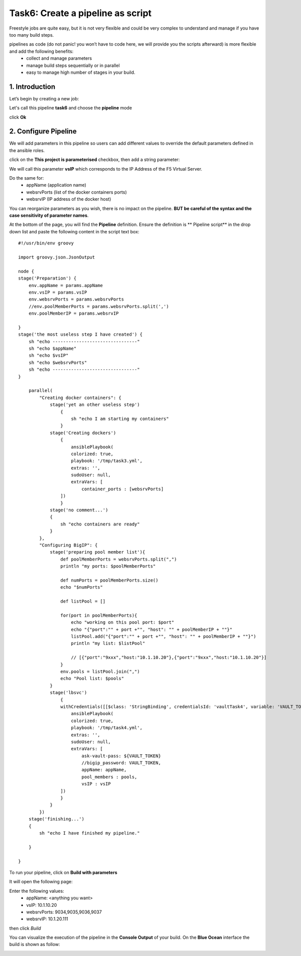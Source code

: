 Task6: Create a pipeline as script
==================================

Freestyle jobs are quite easy, but it is not very flexible and could be very complex to understand and manage if you have too many build steps.

pipelines as code (do not panic! you won’t have to code here, we will provide you the scripts afterward) is more flexible and add the following benefits:
	* collect and manage parameters
	* manage build steps sequentially or in parallel
	* easy to manage high number of stages in your build.

1. Introduction
---------------
Let’s begin by creating a new job:

.. image:: ../images/image016.jpeg
   :scale: 50 %
   :align: center 

Let's call this pipeline **task6** and choose the **pipeline** mode

.. image:: ../images/image017.jpeg
   :scale: 50 %
   :align: center 

click **Ok**





2. Configure Pipeline
-----------------------

We will add parameters in this pipeline so users can add different values to override the default parameters defined in the ansible roles.

click on the **This project is parameterised** checkbox, then add a string parameter:

.. image:: ../images/image018.jpeg
   :scale: 50 %
   :align: center 

We will call this parameter **vsIP** which corresponds to the IP Address of the F5 Virtual Server.

.. image:: ../images/image019.jpeg
   :scale: 50 %
   :align: center 


Do the same for:
	* appName (application name)
	* websrvPorts (list of the docker containers ports)
	* websrvIP (IP address of the docker host)

You can reorganize parameters as you wish, there is no impact on the pipeline. **BUT be careful of the syntax and the case sensitivity of parameter names**.

.. image:: ../images/image020.jpeg
   :scale: 50 %
   :align: center 
   .. image:: ../images/image021.jpeg
   :scale: 50 %
   :align: center 


At the bottom of the page, you will find the **Pipeline** definition.
Ensure the definition is ** Pipeline script** in the drop down list and paste the following content in the script text box:

.. parsed-literal::

    #!/usr/bin/env groovy

    import groovy.json.JsonOutput

    node {
    stage('Preparation') { 
        env.appName = params.appName
        env.vsIP = params.vsIP
        env.websrvPorts = params.websrvPorts
        //env.poolMemberPorts = params.websrvPorts.split(',')
        env.poolMemberIP = params.websrvIP

    }
    stage('the most useless step I have created') {
        sh "echo --------------------------------"
        sh "echo $appName"
        sh "echo $vsIP"
        sh "echo $websrvPorts"
        sh "echo --------------------------------"
    }

        parallel(
            "Creating docker containers": {
                stage('yet an other useless step')
                    {
                        sh "echo I am starting my containers"
                    }
                stage('Creating dockers')
                    {
                        ansiblePlaybook(
                        colorized: true, 
                        playbook: '/tmp/task3.yml', 
                        extras: '',
                        sudoUser: null,
                        extraVars: [
                            container_ports : [websrvPorts]
                    ])
                    }
                stage('no comment...')
                {
                    sh "echo containers are ready"
                }
            }, 
            "Configuring BigIP": {
                stage('preparing pool member list'){
                    def poolMemberPorts = websrvPorts.split(",")
                    println "my ports: $poolMemberPorts"
                    
                    def numPorts = poolMemberPorts.size()
                    echo "$numPorts"
                    
                    def listPool = []
                    
                    for(port in poolMemberPorts){
                        echo "working on this pool port: $port"
                        echo "{\"port\":\"" + port +"\", \"host\": \"" + poolMemberIP + "\"}"
                        listPool.add("{\"port\":\"" + port +"\", \"host\": \"" + poolMemberIP + "\"}")
                        println "my list: $listPool"
                        
                        // [{"port":"9xxx","host:"10.1.10.20"},{"port":"9xxx","host:"10.1.10.20"}] 
                    }
                    env.pools = listPool.join(",")
                    echo "Pool list: $pools"
                }
                stage('lbsvc')
                    {
                    withCredentials([[$class: 'StringBinding', credentialsId: 'vaultTask4', variable: 'VAULT_TOKEN']]) {
                        ansiblePlaybook(
                        colorized: true, 
                        playbook: '/tmp/task4.yml', 
                        extras: '',
                        sudoUser: null,
                        extraVars: [
                            ask-vault-pass: ${VAULT_TOKEN}
                            //bigip_password: VAULT_TOKEN,
                            appName: appName,
                            pool_members : pools,
                            vsIP : vsIP
                    ])
                    }
                }
            })
        stage('finishing...')
        {
            sh "echo I have finished my pipeline."

        }

    }

To run your pipeline, click on **Build with parameters**

.. image:: ../images/image022.jpeg
   :scale: 50 %
   :align: center 

It will open the following page:

.. image:: ../images/image023.jpeg
   :scale: 50 %
   :align: center 

Enter the following values:
	* appName: 	<anything you want>
	* vsIP: 	10.1.10.20
	* websrvPorts:	9034,9035,9036,9037
	* websrvIP: 	10.1.20.111

then click *Build*

You can visualize the execution of the pipeline in the **Console Output** of your build.
On the **Blue Ocean** interface the build is shown as follow:

.. image:: ../images/image024.jpeg
   :scale: 50 %
   :align: center 




